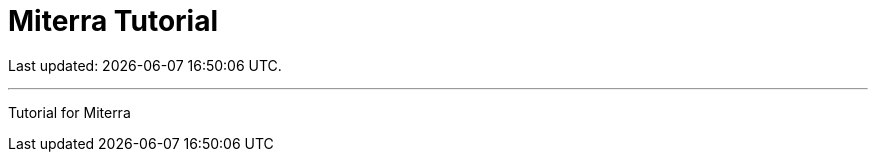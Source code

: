 = Miterra Tutorial
// :page-role: home
// :page-role: -toc
// Setting any of the above attributes will hide TOC panel on the right.

Last updated: {docdatetime}.

''''

Tutorial for Miterra




